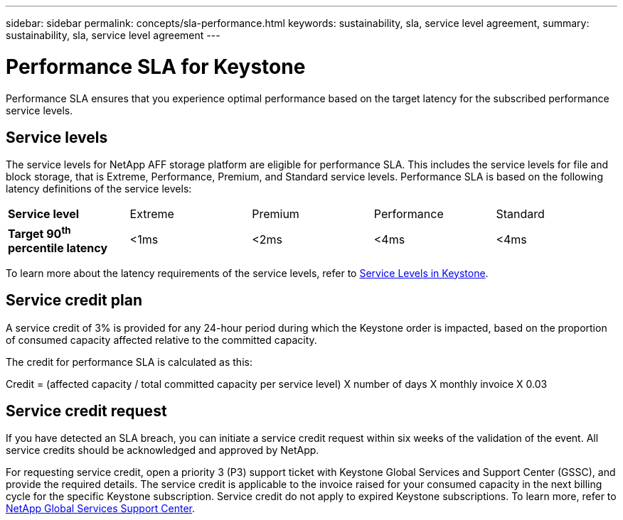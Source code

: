 ---
sidebar: sidebar
permalink: concepts/sla-performance.html
keywords: sustainability, sla, service level agreement, 
summary: sustainability, sla, service level agreement
---

= Performance SLA for Keystone
:hardbreaks:
:nofooter:
:icons: font
:linkattrs:
:imagesdir: ../media/

[.lead]
Performance SLA ensures that you experience optimal performance based on the target latency for the subscribed performance service levels.

== Service levels
The service levels for NetApp AFF storage platform are eligible for performance SLA. This includes the service levels for file and block storage, that is Extreme, Performance, Premium, and Standard service levels. Performance SLA is based on the following latency definitions of the service levels: 

|===
|*Service level* | Extreme |Premium |Performance |Standard
a|
*Target 90^th^ percentile latency* |<1ms |<2ms |<4ms |<4ms
|===

To learn more about the latency requirements of the service levels, refer to link:../concepts/service-levels.html[Service Levels in Keystone].

== Service credit plan
A service credit of 3% is provided for any 24-hour period during which the Keystone order is impacted, based on the proportion of consumed capacity affected relative to the committed capacity.

The credit for performance SLA is calculated as this:

Credit = (affected capacity / total committed capacity per service level) X number of days X monthly invoice X 0.03

== Service credit request
If you have detected an SLA breach, you can initiate a service credit request within six weeks of the validation of the event. All service credits should be acknowledged and approved by NetApp. 

For requesting service credit, open a priority 3 (P3) support ticket with Keystone Global Services and Support Center (GSSC), and provide the required details. The service credit is applicable to the invoice raised for your consumed capacity in the next billing cycle for the specific Keystone subscription. Service credit do not apply to expired Keystone subscriptions. To learn more, refer to link:../concepts/gssc.html[NetApp Global Services Support Center].